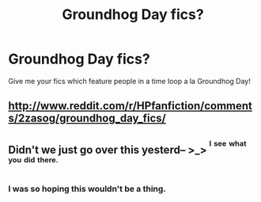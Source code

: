 #+TITLE: Groundhog Day fics?

* Groundhog Day fics?
:PROPERTIES:
:Author: pink-pygmy-puff
:Score: 3
:DateUnix: 1426644861.0
:DateShort: 2015-Mar-18
:FlairText: Request
:END:
Give me your fics which feature people in a time loop a la Groundhog Day!


** [[http://www.reddit.com/r/HPfanfiction/comments/2zasog/groundhog_day_fics/]]
:PROPERTIES:
:Author: orangedarkchocolate
:Score: 3
:DateUnix: 1426706305.0
:DateShort: 2015-Mar-18
:END:


** Didn't we just go over this yesterd-- >_> ^{^{I}} ^{^{see}} ^{^{what}} ^{^{you}} ^{^{did}} ^{^{there.}}
:PROPERTIES:
:Author: MoonysGirl
:Score: 7
:DateUnix: 1426647678.0
:DateShort: 2015-Mar-18
:END:

*** I was so hoping this wouldn't be a thing.
:PROPERTIES:
:Score: 3
:DateUnix: 1426724311.0
:DateShort: 2015-Mar-19
:END:
